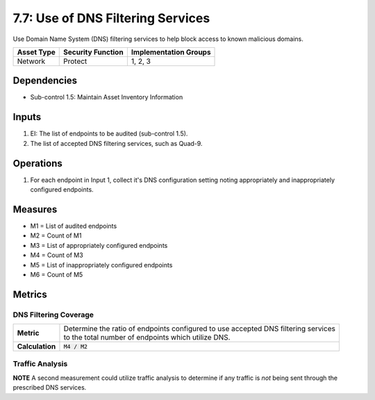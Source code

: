 7.7: Use of DNS Filtering Services
===================================
Use Domain Name System (DNS) filtering services to help block access to known malicious domains.

.. list-table::
	:header-rows: 1

	* - Asset Type
	  - Security Function
	  - Implementation Groups
	* - Network
	  - Protect
	  - 1, 2, 3

Dependencies
------------
* Sub-control 1.5: Maintain Asset Inventory Information

Inputs
------
#. EI: The list of endpoints to be audited (sub-control 1.5).
#. The list of accepted DNS filtering services, such as Quad-9.

Operations
----------
#. For each endpoint in Input 1, collect it's DNS configuration setting noting appropriately and inappropriately configured endpoints.

Measures
--------
* M1 = List of audited endpoints
* M2 = Count of M1
* M3 = List of appropriately configured endpoints
* M4 = Count of M3
* M5 = List of inappropriately configured endpoints
* M6 = Count of M5

Metrics
-------

DNS Filtering Coverage
^^^^^^^^^^^^^^^^^^^^^^
.. list-table::

	* - **Metric**
	  - | Determine the ratio of endpoints configured to use accepted DNS filtering services
	    | to the total number of endpoints which utilize DNS.
	* - **Calculation**
	  - :code:`M4 / M2`

Traffic Analysis
^^^^^^^^^^^^^^^^
**NOTE** A second measurement could utilize traffic analysis to determine if any traffic is *not* being sent through the prescribed DNS services.

.. history
.. authors
.. license
